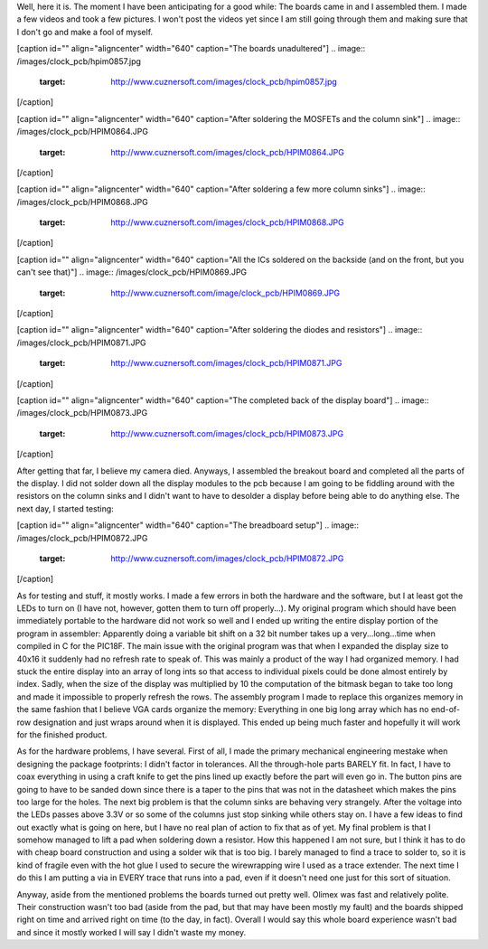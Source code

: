 Well, here it is. The moment I have been anticipating for a good while\: The boards came in and I assembled them. I made a few videos and took a few pictures. I won't post the videos yet since I am still going through them and making sure that I don't go and make a fool of myself.

[caption id="" align="aligncenter" width="640" caption="The boards unadultered"]
.. image:: /images/clock_pcb/hpim0857.jpg
   :target: http://www.cuznersoft.com/images/clock_pcb/hpim0857.jpg

[/caption]

[caption id="" align="aligncenter" width="640" caption="After soldering the MOSFETs and the column sink"]
.. image:: /images/clock_pcb/HPIM0864.JPG
   :target: http://www.cuznersoft.com/images/clock_pcb/HPIM0864.JPG

[/caption]

[caption id="" align="aligncenter" width="640" caption="After soldering a few more column sinks"]
.. image:: /images/clock_pcb/HPIM0868.JPG
   :target: http://www.cuznersoft.com/images/clock_pcb/HPIM0868.JPG

[/caption]

[caption id="" align="aligncenter" width="640" caption="All the ICs soldered on the backside (and on the front, but you can't see that)"]
.. image:: /images/clock_pcb/HPIM0869.JPG
   :target: http://www.cuznersoft.com/image/clock_pcb/HPIM0869.JPG

[/caption]

[caption id="" align="aligncenter" width="640" caption="After soldering the diodes and resistors"]
.. image:: /images/clock_pcb/HPIM0871.JPG
   :target: http://www.cuznersoft.com/images/clock_pcb/HPIM0871.JPG

[/caption]

[caption id="" align="aligncenter" width="640" caption="The completed back of the display board"]
.. image:: /images/clock_pcb/HPIM0873.JPG
   :target: http://www.cuznersoft.com/images/clock_pcb/HPIM0873.JPG

[/caption]

After getting that far, I believe my camera died. Anyways, I assembled the breakout board and completed all the parts of the display. I did not solder down all the display modules to the pcb because I am going to be fiddling around with the resistors on the column sinks and I didn't want to have to desolder a display before being able to do anything else. The next day, I started testing\:

[caption id="" align="aligncenter" width="640" caption="The breadboard setup"]
.. image:: /images/clock_pcb/HPIM0872.JPG
   :target: http://www.cuznersoft.com/images/clock_pcb/HPIM0872.JPG

[/caption]

As for testing and stuff, it mostly works. I made a few errors in both the hardware and the software, but I at least got the LEDs to turn on (I have not, however, gotten them to turn off properly...). My original program which should have been immediately portable to the hardware did not work so well and I ended up writing the entire display portion of the program in assembler\: Apparently doing a variable bit shift on a 32 bit number takes up a very...long...time when compiled in C for the PIC18F. The main issue with the original program was that when I expanded the display size to 40x16 it suddenly had no refresh rate to speak of. This was mainly a product of the way I had organized memory. I had stuck the entire display into an array of long ints so that access to individual pixels could be done almost entirely by index. Sadly, when the size of the display was multiplied by 10 the computation of the bitmask began to take too long and made it impossible to properly refresh the rows. The assembly program I made to replace this organizes memory in the same fashion that I believe VGA cards organize the memory\: Everything in one big long array which has no end-of-row designation and just wraps around when it is displayed. This ended up being much faster and hopefully it will work for the finished product.

As for the hardware problems, I have several. First of all, I made the primary mechanical engineering mestake when designing the package footprints\: I didn't factor in tolerances. All the through-hole parts BARELY fit. In fact, I have to coax everything in using a craft knife to get the pins lined up exactly before the part will even go in. The button pins are going to have to be sanded down since there is a taper to the pins that was not in the datasheet which makes the pins too large for the holes. The next big problem is that the column sinks are behaving very strangely. After the voltage into the LEDs passes above 3.3V or so some of the columns just stop sinking while others stay on. I have a few ideas to find out exactly what is going on here, but I have no real plan of action to fix that as of yet. My final problem is that I somehow managed to lift a pad when soldering down a resistor. How this happened I am not sure, but I think it has to do with cheap board construction and using a solder wik that is too big. I barely managed to find a trace to solder to, so it is kind of fragile even with the hot glue I used to secure the wirewrapping wire I used as a trace extender. The next time I do this I am putting a via in EVERY trace that runs into a pad, even if it doesn't need one just for this sort of situation.

Anyway, aside from the mentioned problems the boards turned out pretty well. Olimex was fast and relatively polite. Their construction wasn't too bad (aside from the pad, but that may have been mostly my fault) and the boards shipped right on time and arrived right on time (to the day, in fact). Overall I would say this whole board experience wasn't bad and since it mostly worked I will say I didn't waste my money.

.. rstblog-settings::
   :title: Dot Matrix Clock: Display board assembly
   :date: 2009/10/07
   :url: /2009/10/07/dot-matrix-clock-display-board-assembly